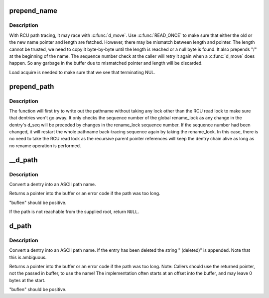 .. -*- coding: utf-8; mode: rst -*-
.. src-file: fs/d_path.c

.. _`prepend_name`:

prepend_name
============

.. c:function:: int prepend_name(char **buffer, int *buflen, const struct qstr *name)

    prepend a pathname in front of current buffer pointer

    :param buffer:
        buffer pointer
    :type buffer: char \*\*

    :param buflen:
        allocated length of the buffer
    :type buflen: int \*

    :param name:
        name string and length qstr structure
    :type name: const struct qstr \*

.. _`prepend_name.description`:

Description
-----------

With RCU path tracing, it may race with \ :c:func:`d_move`\ . Use \ :c:func:`READ_ONCE`\  to
make sure that either the old or the new name pointer and length are
fetched. However, there may be mismatch between length and pointer.
The length cannot be trusted, we need to copy it byte-by-byte until
the length is reached or a null byte is found. It also prepends "/" at
the beginning of the name. The sequence number check at the caller will
retry it again when a \ :c:func:`d_move`\  does happen. So any garbage in the buffer
due to mismatched pointer and length will be discarded.

Load acquire is needed to make sure that we see that terminating NUL.

.. _`prepend_path`:

prepend_path
============

.. c:function:: int prepend_path(const struct path *path, const struct path *root, char **buffer, int *buflen)

    Prepend path string to a buffer

    :param path:
        the dentry/vfsmount to report
    :type path: const struct path \*

    :param root:
        root vfsmnt/dentry
    :type root: const struct path \*

    :param buffer:
        pointer to the end of the buffer
    :type buffer: char \*\*

    :param buflen:
        pointer to buffer length
    :type buflen: int \*

.. _`prepend_path.description`:

Description
-----------

The function will first try to write out the pathname without taking any
lock other than the RCU read lock to make sure that dentries won't go away.
It only checks the sequence number of the global rename_lock as any change
in the dentry's d_seq will be preceded by changes in the rename_lock
sequence number. If the sequence number had been changed, it will restart
the whole pathname back-tracing sequence again by taking the rename_lock.
In this case, there is no need to take the RCU read lock as the recursive
parent pointer references will keep the dentry chain alive as long as no
rename operation is performed.

.. _`__d_path`:

__d_path
========

.. c:function:: char *__d_path(const struct path *path, const struct path *root, char *buf, int buflen)

    return the path of a dentry

    :param path:
        the dentry/vfsmount to report
    :type path: const struct path \*

    :param root:
        root vfsmnt/dentry
    :type root: const struct path \*

    :param buf:
        buffer to return value in
    :type buf: char \*

    :param buflen:
        buffer length
    :type buflen: int

.. _`__d_path.description`:

Description
-----------

Convert a dentry into an ASCII path name.

Returns a pointer into the buffer or an error code if the
path was too long.

"buflen" should be positive.

If the path is not reachable from the supplied root, return \ ``NULL``\ .

.. _`d_path`:

d_path
======

.. c:function:: char *d_path(const struct path *path, char *buf, int buflen)

    return the path of a dentry

    :param path:
        path to report
    :type path: const struct path \*

    :param buf:
        buffer to return value in
    :type buf: char \*

    :param buflen:
        buffer length
    :type buflen: int

.. _`d_path.description`:

Description
-----------

Convert a dentry into an ASCII path name. If the entry has been deleted
the string " (deleted)" is appended. Note that this is ambiguous.

Returns a pointer into the buffer or an error code if the path was
too long. Note: Callers should use the returned pointer, not the passed
in buffer, to use the name! The implementation often starts at an offset
into the buffer, and may leave 0 bytes at the start.

"buflen" should be positive.

.. This file was automatic generated / don't edit.

